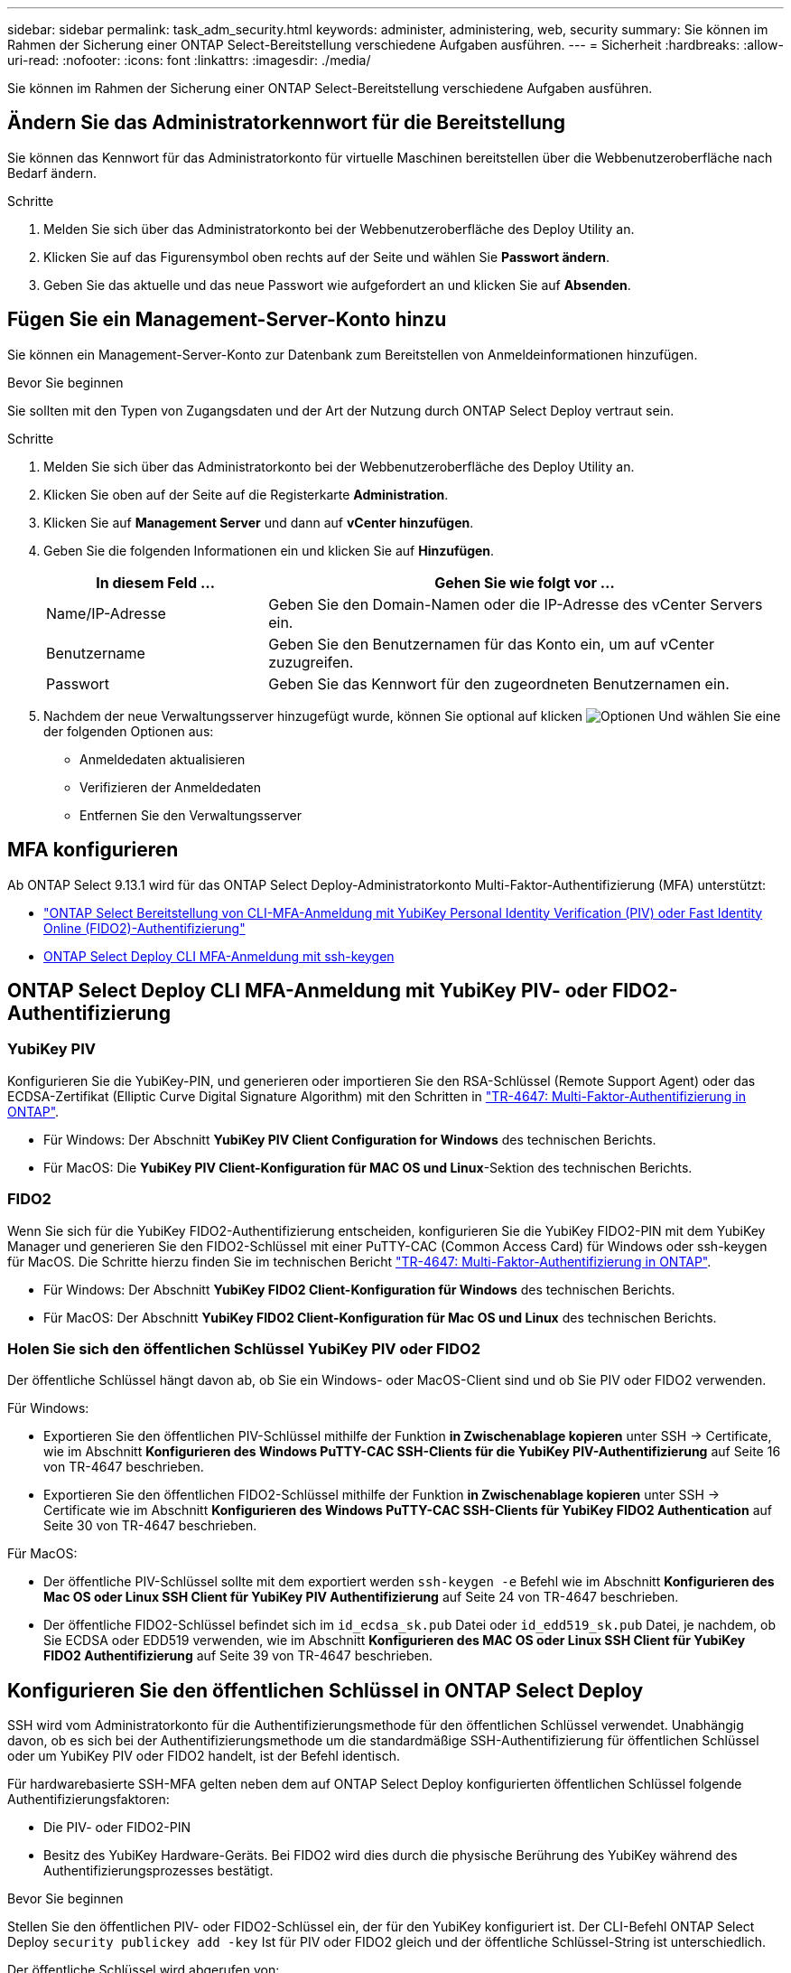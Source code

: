 ---
sidebar: sidebar 
permalink: task_adm_security.html 
keywords: administer, administering, web, security 
summary: Sie können im Rahmen der Sicherung einer ONTAP Select-Bereitstellung verschiedene Aufgaben ausführen. 
---
= Sicherheit
:hardbreaks:
:allow-uri-read: 
:nofooter: 
:icons: font
:linkattrs: 
:imagesdir: ./media/


[role="lead"]
Sie können im Rahmen der Sicherung einer ONTAP Select-Bereitstellung verschiedene Aufgaben ausführen.



== Ändern Sie das Administratorkennwort für die Bereitstellung

Sie können das Kennwort für das Administratorkonto für virtuelle Maschinen bereitstellen über die Webbenutzeroberfläche nach Bedarf ändern.

.Schritte
. Melden Sie sich über das Administratorkonto bei der Webbenutzeroberfläche des Deploy Utility an.
. Klicken Sie auf das Figurensymbol oben rechts auf der Seite und wählen Sie *Passwort ändern*.
. Geben Sie das aktuelle und das neue Passwort wie aufgefordert an und klicken Sie auf *Absenden*.




== Fügen Sie ein Management-Server-Konto hinzu

Sie können ein Management-Server-Konto zur Datenbank zum Bereitstellen von Anmeldeinformationen hinzufügen.

.Bevor Sie beginnen
Sie sollten mit den Typen von Zugangsdaten und der Art der Nutzung durch ONTAP Select Deploy vertraut sein.

.Schritte
. Melden Sie sich über das Administratorkonto bei der Webbenutzeroberfläche des Deploy Utility an.
. Klicken Sie oben auf der Seite auf die Registerkarte *Administration*.
. Klicken Sie auf *Management Server* und dann auf *vCenter hinzufügen*.
. Geben Sie die folgenden Informationen ein und klicken Sie auf *Hinzufügen*.
+
[cols="30,70"]
|===
| In diesem Feld … | Gehen Sie wie folgt vor … 


| Name/IP-Adresse | Geben Sie den Domain-Namen oder die IP-Adresse des vCenter Servers ein. 


| Benutzername | Geben Sie den Benutzernamen für das Konto ein, um auf vCenter zuzugreifen. 


| Passwort | Geben Sie das Kennwort für den zugeordneten Benutzernamen ein. 
|===
. Nachdem der neue Verwaltungsserver hinzugefügt wurde, können Sie optional auf klicken image:icon_kebab.gif["Optionen"] Und wählen Sie eine der folgenden Optionen aus:
+
** Anmeldedaten aktualisieren
** Verifizieren der Anmeldedaten
** Entfernen Sie den Verwaltungsserver






== MFA konfigurieren

Ab ONTAP Select 9.13.1 wird für das ONTAP Select Deploy-Administratorkonto Multi-Faktor-Authentifizierung (MFA) unterstützt:

* link:task_adm_security.html#ontap-select-deploy-cli-mfa-login-using-yubikey-piv-or-fido2-authentication["ONTAP Select Bereitstellung von CLI-MFA-Anmeldung mit YubiKey Personal Identity Verification (PIV) oder Fast Identity Online (FIDO2)-Authentifizierung"]
* <<ONTAP Select Deploy CLI MFA-Anmeldung mit ssh-keygen>>




== ONTAP Select Deploy CLI MFA-Anmeldung mit YubiKey PIV- oder FIDO2-Authentifizierung



=== YubiKey PIV

Konfigurieren Sie die YubiKey-PIN, und generieren oder importieren Sie den RSA-Schlüssel (Remote Support Agent) oder das ECDSA-Zertifikat (Elliptic Curve Digital Signature Algorithm) mit den Schritten in link:https://docs.netapp.com/us-en/ontap-technical-reports/security.html#multifactor-authentication["TR-4647: Multi-Faktor-Authentifizierung in ONTAP"^].

* Für Windows: Der Abschnitt *YubiKey PIV Client Configuration for Windows* des technischen Berichts.
* Für MacOS: Die *YubiKey PIV Client-Konfiguration für MAC OS und Linux*-Sektion des technischen Berichts.




=== FIDO2

Wenn Sie sich für die YubiKey FIDO2-Authentifizierung entscheiden, konfigurieren Sie die YubiKey FIDO2-PIN mit dem YubiKey Manager und generieren Sie den FIDO2-Schlüssel mit einer PuTTY-CAC (Common Access Card) für Windows oder ssh-keygen für MacOS. Die Schritte hierzu finden Sie im technischen Bericht link:https://docs.netapp.com/us-en/ontap-technical-reports/security.html#multifactor-authentication["TR-4647: Multi-Faktor-Authentifizierung in ONTAP"^].

* Für Windows: Der Abschnitt *YubiKey FIDO2 Client-Konfiguration für Windows* des technischen Berichts.
* Für MacOS: Der Abschnitt *YubiKey FIDO2 Client-Konfiguration für Mac OS und Linux* des technischen Berichts.




=== Holen Sie sich den öffentlichen Schlüssel YubiKey PIV oder FIDO2

Der öffentliche Schlüssel hängt davon ab, ob Sie ein Windows- oder MacOS-Client sind und ob Sie PIV oder FIDO2 verwenden.

.Für Windows:
* Exportieren Sie den öffentlichen PIV-Schlüssel mithilfe der Funktion *in Zwischenablage kopieren* unter SSH → Certificate, wie im Abschnitt *Konfigurieren des Windows PuTTY-CAC SSH-Clients für die YubiKey PIV-Authentifizierung* auf Seite 16 von TR-4647 beschrieben.
* Exportieren Sie den öffentlichen FIDO2-Schlüssel mithilfe der Funktion *in Zwischenablage kopieren* unter SSH → Certificate wie im Abschnitt *Konfigurieren des Windows PuTTY-CAC SSH-Clients für YubiKey FIDO2 Authentication* auf Seite 30 von TR-4647 beschrieben.


.Für MacOS:
* Der öffentliche PIV-Schlüssel sollte mit dem exportiert werden `ssh-keygen -e` Befehl wie im Abschnitt *Konfigurieren des Mac OS oder Linux SSH Client für YubiKey PIV Authentifizierung* auf Seite 24 von TR-4647 beschrieben.
* Der öffentliche FIDO2-Schlüssel befindet sich im `id_ecdsa_sk.pub` Datei oder `id_edd519_sk.pub` Datei, je nachdem, ob Sie ECDSA oder EDD519 verwenden, wie im Abschnitt *Konfigurieren des MAC OS oder Linux SSH Client für YubiKey FIDO2 Authentifizierung* auf Seite 39 von TR-4647 beschrieben.




== Konfigurieren Sie den öffentlichen Schlüssel in ONTAP Select Deploy

SSH wird vom Administratorkonto für die Authentifizierungsmethode für den öffentlichen Schlüssel verwendet. Unabhängig davon, ob es sich bei der Authentifizierungsmethode um die standardmäßige SSH-Authentifizierung für öffentlichen Schlüssel oder um YubiKey PIV oder FIDO2 handelt, ist der Befehl identisch.

Für hardwarebasierte SSH-MFA gelten neben dem auf ONTAP Select Deploy konfigurierten öffentlichen Schlüssel folgende Authentifizierungsfaktoren:

* Die PIV- oder FIDO2-PIN
* Besitz des YubiKey Hardware-Geräts. Bei FIDO2 wird dies durch die physische Berührung des YubiKey während des Authentifizierungsprozesses bestätigt.


.Bevor Sie beginnen
Stellen Sie den öffentlichen PIV- oder FIDO2-Schlüssel ein, der für den YubiKey konfiguriert ist. Der CLI-Befehl ONTAP Select Deploy `security publickey add -key` Ist für PIV oder FIDO2 gleich und der öffentliche Schlüssel-String ist unterschiedlich.

Der öffentliche Schlüssel wird abgerufen von:

* Die Funktion *in Zwischenablage kopieren* für PuTTY-CAC für PIV und FIDO2 (Windows)
* Exportieren des öffentlichen Schlüssels in ein SSH-kompatibles Format mit dem `ssh-keygen -e` Befehl für PIV
* Die Datei mit dem öffentlichen Schlüssel, die sich im befindet `~/.ssh/id_***_sk.pub` Datei für FIDO2 (MacOS)


.Schritte
. Suchen Sie den generierten Schlüssel im `.ssh/id_***.pub` Datei:
. Fügen Sie den generierten Schlüssel zu ONTAP Select Deploy mit hinzu `security publickey add -key <key>` Befehl.
+
[listing]
----
(ONTAPdeploy) security publickey add -key "ssh-rsa <key> user@netapp.com"
----
. Aktivieren Sie die MFA-Authentifizierung mit dem `security multifactor authentication enable` Befehl.
+
[listing]
----
(ONTAPdeploy) security multifactor authentication enable
MFA enabled Successfully
----




== Melden Sie sich bei ONTAP Select Deploy mit YubiKey PIV Authentifizierung über SSH an

Sie können sich bei ONTAP Select Deploy mit YubiKey PIV Authentifizierung über SSH anmelden.

.Schritte
. Nachdem das YubiKey-Token, der SSH-Client und ONTAP Select Deploy konfiguriert wurden, können Sie die MFA YubiKey PIV-Authentifizierung über SSH verwenden.
. Melden Sie sich bei ONTAP Select Deploy an. Wenn Sie den Windows PuTTY-CAC SSH-Client verwenden, werden Sie in einem Dialogfeld aufgefordert, Ihre YubiKey-PIN einzugeben.
. Melden Sie sich von Ihrem Gerät aus mit dem YubiKey verbunden an.


.Beispielausgabe
[listing]
----
login as: admin
Authenticating with public key "<public_key>"
Further authentication required
<admin>'s password:

NetApp ONTAP Select Deploy Utility.
Copyright (C) NetApp Inc.
All rights reserved.

Version: NetApp Release 9.13.1 Build:6811765 08-17-2023 03:08:09

(ONTAPdeploy)
----


== ONTAP Select Deploy CLI MFA-Anmeldung mit ssh-keygen

Der `ssh-keygen` Der Befehl ist ein Tool zum Erstellen neuer Authentifizierungsschlüsselpaare für SSH. Die Schlüsselpaare werden für die Automatisierung von Anmeldungen, Single Sign-On und für die Authentifizierung von Hosts verwendet.

Der `ssh-keygen` Der Befehl unterstützt mehrere Public Key-Algorithmen für Authentifizierungsschlüssel.

* Der Algorithmus wird mit dem ausgewählt `-t` Option
* Die Schlüsselgröße wird mit dem ausgewählt `-b` Option


.Beispielausgabe
[listing]
----
ssh-keygen -t ecdsa -b 521
ssh-keygen -t ed25519
ssh-keygen -t ecdsa
----
.Schritte
. Suchen Sie den generierten Schlüssel im `.ssh/id_***.pub` Datei:
. Fügen Sie den generierten Schlüssel zu ONTAP Select Deploy mit hinzu `security publickey add -key <key>` Befehl.
+
[listing]
----
(ONTAPdeploy) security publickey add -key "ssh-rsa <key> user@netapp.com"
----
. Aktivieren Sie die MFA-Authentifizierung mit dem `security multifactor authentication enable` Befehl.
+
[listing]
----
(ONTAPdeploy) security multifactor authentication enable
MFA enabled Successfully
----
. Melden Sie sich nach Aktivierung von MFA beim ONTAP Select Deploy-System an. Sie sollten eine Ausgabe erhalten, die dem folgenden Beispiel ähnelt.
+
[listing]
----
[<user ID> ~]$ ssh <admin>
Authenticated with partial success.
<admin>'s password:

NetApp ONTAP Select Deploy Utility.
Copyright (C) NetApp Inc.
All rights reserved.

Version: NetApp Release 9.13.1 Build:6811765 08-17-2023 03:08:09

(ONTAPdeploy)
----




=== Migration von MFA- zu Single-Faktor-Authentifizierung

MFA kann für das Deploy-Administratorkonto mithilfe der folgenden Methoden deaktiviert werden:

* Wenn Sie sich mit Secure Shell (SSH) als Administrator bei der Deploy CLI anmelden können, deaktivieren Sie MFA, indem Sie den ausführen `security multifactor authentication disable` Über den Befehl Deploy.
+
[listing]
----
(ONTAPdeploy) security multifactor authentication disable
MFA disabled Successfully
----
* Wenn Sie sich nicht mit SSH bei der CLI-Bereitstellung als Administrator anmelden können:
+
.. Stellen Sie über vCenter oder vSphere eine Verbindung zur Videokonsole „Deploy Virtual Machine (VM)“ her.
.. Melden Sie sich über das Administratorkonto bei der CLI-Bereitstellung an.
.. Führen Sie die aus `security multifactor authentication disable` Befehl.
+
[listing]
----
Debian GNU/Linux 11 <user ID> tty1

<hostname> login: admin
Password:

NetApp ONTAP Select Deploy Utility.
Copyright (C) NetApp Inc.
All rights reserved.

Version: NetApp Release 9.13.1 Build:6811765 08-17-2023 03:08:09

(ONTAPdeploy) security multifactor authentication disable
MFA disabled successfully

(ONTAPdeploy)
----


* Der Administrator kann den öffentlichen Schlüssel löschen mit:
`security publickey delete -key`

